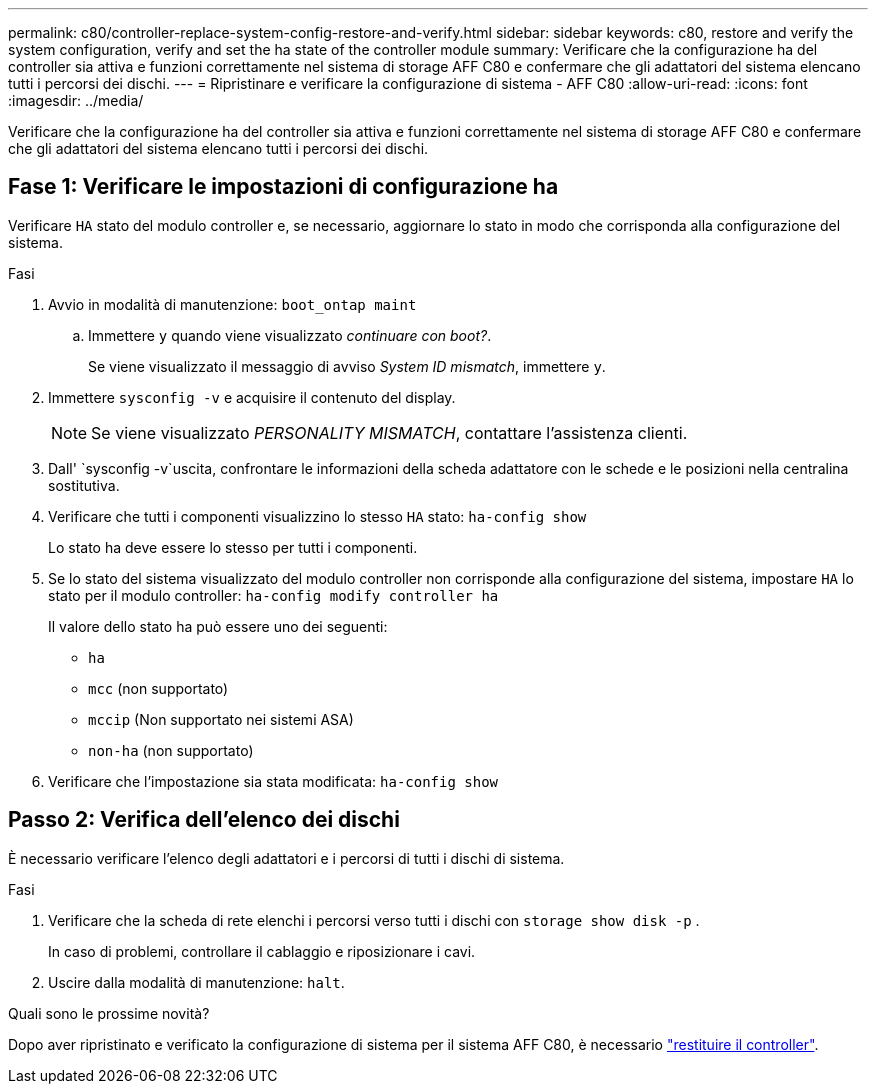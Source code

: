 ---
permalink: c80/controller-replace-system-config-restore-and-verify.html 
sidebar: sidebar 
keywords: c80, restore and verify the system configuration, verify and set the ha state of the controller module 
summary: Verificare che la configurazione ha del controller sia attiva e funzioni correttamente nel sistema di storage AFF C80 e confermare che gli adattatori del sistema elencano tutti i percorsi dei dischi. 
---
= Ripristinare e verificare la configurazione di sistema - AFF C80
:allow-uri-read: 
:icons: font
:imagesdir: ../media/


[role="lead"]
Verificare che la configurazione ha del controller sia attiva e funzioni correttamente nel sistema di storage AFF C80 e confermare che gli adattatori del sistema elencano tutti i percorsi dei dischi.



== Fase 1: Verificare le impostazioni di configurazione ha

Verificare `HA` stato del modulo controller e, se necessario, aggiornare lo stato in modo che corrisponda alla configurazione del sistema.

.Fasi
. Avvio in modalità di manutenzione: `boot_ontap maint`
+
.. Immettere `y` quando viene visualizzato _continuare con boot?_.
+
Se viene visualizzato il messaggio di avviso _System ID mismatch_, immettere `y`.



. Immettere `sysconfig -v` e acquisire il contenuto del display.
+

NOTE: Se viene visualizzato _PERSONALITY MISMATCH_, contattare l'assistenza clienti.

. Dall' `sysconfig -v`uscita, confrontare le informazioni della scheda adattatore con le schede e le posizioni nella centralina sostitutiva.
. Verificare che tutti i componenti visualizzino lo stesso `HA` stato: `ha-config show`
+
Lo stato ha deve essere lo stesso per tutti i componenti.

. Se lo stato del sistema visualizzato del modulo controller non corrisponde alla configurazione del sistema, impostare `HA` lo stato per il modulo controller: `ha-config modify controller ha`
+
Il valore dello stato ha può essere uno dei seguenti:

+
** `ha`
** `mcc` (non supportato)
** `mccip` (Non supportato nei sistemi ASA)
** `non-ha` (non supportato)


. Verificare che l'impostazione sia stata modificata: `ha-config show`




== Passo 2: Verifica dell'elenco dei dischi

È necessario verificare l'elenco degli adattatori e i percorsi di tutti i dischi di sistema.

.Fasi
. Verificare che la scheda di rete elenchi i percorsi verso tutti i dischi con `storage show disk -p` .
+
In caso di problemi, controllare il cablaggio e riposizionare i cavi.

. Uscire dalla modalità di manutenzione: `halt`.


.Quali sono le prossime novità?
Dopo aver ripristinato e verificato la configurazione di sistema per il sistema AFF C80, è necessario link:controller-replace-recable-reassign-disks.html["restituire il controller"].
